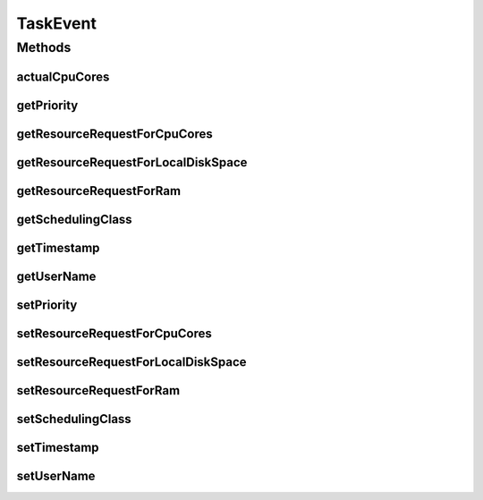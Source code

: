 .. java:import:: org.cloudbus.cloudsim.cloudlets Cloudlet

.. java:import:: org.cloudbus.cloudsim.resources Pe

.. java:import:: org.cloudbus.cloudsim.utilizationmodels UtilizationModel

.. java:import:: org.cloudbus.cloudsim.utilizationmodels UtilizationModelDynamic

.. java:import:: java.util.function Function

TaskEvent
=========

.. java:package:: org.cloudsimplus.traces.google
   :noindex:

.. java:type:: public final class TaskEvent extends TaskData

   A data class to store the attributes to create a \ :java:ref:`Cloudlet`\ , according to the data read from a line inside a "task events" trace file. Instance of this class are created by the \ :java:ref:`GoogleTaskEventsTraceReader`\  and provided to the user's simulation.

   In order to create such Cloudlets, the \ :java:ref:`GoogleTaskEventsTraceReader`\  requires the developer to provide a \ :java:ref:`Function`\  that creates Cloudlets according to the developer needs.

   The \ :java:ref:`GoogleTaskEventsTraceReader`\  cannot create the Cloudlets itself by hardcoding some simulation specific parameters such as the \ :java:ref:`UtilizationModel`\  or cloudlet length. This way, it request a \ :java:ref:`Function`\  implemented by the developer using the \ :java:ref:`GoogleTaskEventsTraceReader`\  class that has the custom logic to create Cloudlets. However, this developer's \ :java:ref:`Function`\  needs to receive the task parameters read from the trace file such as CPU, RAM and disk requirements and priority. To avoid passing so many parameters to the developer's Function, an instance of this class that wraps all these parameters is used instead.

   :author: Manoel Campos da Silva Filho

Methods
-------
actualCpuCores
^^^^^^^^^^^^^^

.. java:method:: public long actualCpuCores(long maxCpuCores)
   :outertype: TaskEvent

   Computes the actual number of CPU cores (PEs) to be assigned to a Cloudlet, according to the \ :java:ref:`percentage of CPUs to be used <getResourceRequestForCpuCores()>`\  and a given maximum number of existing CPUs.

   :param maxCpuCores: the maximum number of existing CPUs the Cloudlet can use (that can be defined as the number of VM's CPUs)
   :return: the actual number of CPU cores the Cloudlet will require

getPriority
^^^^^^^^^^^

.. java:method:: public int getPriority()
   :outertype: TaskEvent

getResourceRequestForCpuCores
^^^^^^^^^^^^^^^^^^^^^^^^^^^^^

.. java:method:: public double getResourceRequestForCpuCores()
   :outertype: TaskEvent

   Gets the maximum number of CPU cores the task is permitted to use (in percentage from 0 to 1). This percentage value can be used to compute the number of \ :java:ref:`Pe`\ s the Cloudlet will require, based on the number of PEs of the Vm where the Cloudlet will be executed.

   The actual value to be assigned to a Cloudlet created from this trace field must be defined by the researcher, inside the \ :java:ref:`cloudlet creation function <GoogleTaskEventsTraceReader.getCloudletCreationFunction()>`\  given to the trace reader.

   Since there are "task usage" trace files, they can used used to define the CPU utilization along the time. The value of this attribute is not the same as the max resource usage of the CPU \ :java:ref:`UtilizationModel`\ . It just represents the maximum number of CPUs the Cloudet will use. The percentage that such CPUs will be used for a given time is defined by the CPU \ :java:ref:`UtilizationModel.getUtilization()`\ . Such a value is defined by a "task usage" trace.

   **See also:** :java:ref:`GoogleTaskEventsTraceReader.FieldIndex.RESOURCE_REQUEST_FOR_CPU_CORES`, :java:ref:`GoogleTaskUsageTraceReader`

getResourceRequestForLocalDiskSpace
^^^^^^^^^^^^^^^^^^^^^^^^^^^^^^^^^^^

.. java:method:: public double getResourceRequestForLocalDiskSpace()
   :outertype: TaskEvent

   Gets the maximum amount of local disk space the task is permitted to use (in percentage from 0 to 1).

   The actual value to be assigned to a Cloudlet created from this trace field must be defined by the researcher, inside the \ :java:ref:`cloudlet creation function <GoogleTaskEventsTraceReader.getCloudletCreationFunction()>`\  given to the trace reader.

   This field can be used to define the initial Cloudlet file size and/or output size when creating the Cloudlet, according to the researcher needs.

   **See also:** :java:ref:`GoogleTaskEventsTraceReader.FieldIndex.RESOURCE_REQUEST_FOR_LOCAL_DISK_SPACE`

getResourceRequestForRam
^^^^^^^^^^^^^^^^^^^^^^^^

.. java:method:: public double getResourceRequestForRam()
   :outertype: TaskEvent

   Gets the maximum amount of RAM the task is permitted to use (in percentage from 0 to 1).

   The actual value to be assigned to a Cloudlet created from this trace field must be defined by the researcher, inside the \ :java:ref:`cloudlet creation function <GoogleTaskEventsTraceReader.getCloudletCreationFunction()>`\  given to the trace reader.

   This field can be used to define the max resource utilization percentage for a UtilizationModel when creating the Cloudlet. Since there are "task usage" trace files, they can used used to define the RAM utilization along the time. In this case, a \ :java:ref:`UtilizationModelDynamic`\  is required for the Cloudlet's RAM UtilizationModel. Using a different class will raise an runtime exception when trying to create the Cloudlets.

   **See also:** :java:ref:`GoogleTaskEventsTraceReader.FieldIndex.RESOURCE_REQUEST_FOR_RAM`, :java:ref:`GoogleTaskUsageTraceReader`

getSchedulingClass
^^^^^^^^^^^^^^^^^^

.. java:method:: public int getSchedulingClass()
   :outertype: TaskEvent

   Gets the s​cheduling class ​that roughly represents how latency-sensitive the task is. The scheduling class is represented by a single number, with 3 representing a more latency-sensitive task (e.g., serving revenue-generating user requests) and 0 representing a non-production task (e.g., development, non-business-critical analyses, etc.).

   **See also:** :java:ref:`GoogleTaskEventsTraceReader.FieldIndex.SCHEDULING_CLASS`

getTimestamp
^^^^^^^^^^^^

.. java:method:: public double getTimestamp()
   :outertype: TaskEvent

   Gets the time the event happened (converted to seconds).

   **See also:** :java:ref:`GoogleTaskEventsTraceReader.FieldIndex.TIMESTAMP`

getUserName
^^^^^^^^^^^

.. java:method:: public String getUserName()
   :outertype: TaskEvent

   Gets the hashed username provided as an opaque base64-encoded string that can be tested for equality.

   **See also:** :java:ref:`GoogleTaskEventsTraceReader.FieldIndex.USERNAME`

setPriority
^^^^^^^^^^^

.. java:method:: protected TaskEvent setPriority(int priority)
   :outertype: TaskEvent

setResourceRequestForCpuCores
^^^^^^^^^^^^^^^^^^^^^^^^^^^^^

.. java:method::  TaskEvent setResourceRequestForCpuCores(double resourceRequestForCpuCores)
   :outertype: TaskEvent

setResourceRequestForLocalDiskSpace
^^^^^^^^^^^^^^^^^^^^^^^^^^^^^^^^^^^

.. java:method::  TaskEvent setResourceRequestForLocalDiskSpace(double resourceRequestForLocalDiskSpace)
   :outertype: TaskEvent

setResourceRequestForRam
^^^^^^^^^^^^^^^^^^^^^^^^

.. java:method::  TaskEvent setResourceRequestForRam(double resourceRequestForRam)
   :outertype: TaskEvent

setSchedulingClass
^^^^^^^^^^^^^^^^^^

.. java:method::  TaskEvent setSchedulingClass(int schedulingClass)
   :outertype: TaskEvent

setTimestamp
^^^^^^^^^^^^

.. java:method:: protected TaskEvent setTimestamp(double timestamp)
   :outertype: TaskEvent

setUserName
^^^^^^^^^^^

.. java:method::  TaskEvent setUserName(String userName)
   :outertype: TaskEvent

